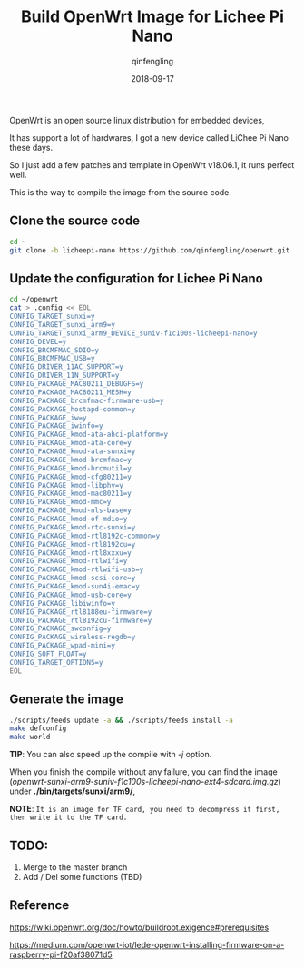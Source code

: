 #+OPTIONS: toc:nil
#+TITLE: Build OpenWrt Image for Lichee Pi Nano
#+DATE: 2018-09-17
#+AUTHOR: qinfengling
#+PROPERTY: LANGUAGE en

OpenWrt is an open source linux distribution for embedded devices,

It has support a lot of hardwares, I got a new device called LiChee Pi Nano these days.

So I just add a few patches and template in OpenWrt v18.06.1, it runs perfect well.

This is the way to compile the image from the source code.

** Clone the source code
#+BEGIN_SRC bash
cd ~
git clone -b licheepi-nano https://github.com/qinfengling/openwrt.git
#+END_SRC

** Update the configuration for Lichee Pi Nano
#+BEGIN_SRC bash
cd ~/openwrt
cat > .config << EOL
CONFIG_TARGET_sunxi=y
CONFIG_TARGET_sunxi_arm9=y
CONFIG_TARGET_sunxi_arm9_DEVICE_suniv-f1c100s-licheepi-nano=y
CONFIG_DEVEL=y
CONFIG_BRCMFMAC_SDIO=y
CONFIG_BRCMFMAC_USB=y
CONFIG_DRIVER_11AC_SUPPORT=y
CONFIG_DRIVER_11N_SUPPORT=y
CONFIG_PACKAGE_MAC80211_DEBUGFS=y
CONFIG_PACKAGE_MAC80211_MESH=y
CONFIG_PACKAGE_brcmfmac-firmware-usb=y
CONFIG_PACKAGE_hostapd-common=y
CONFIG_PACKAGE_iw=y
CONFIG_PACKAGE_iwinfo=y
CONFIG_PACKAGE_kmod-ata-ahci-platform=y
CONFIG_PACKAGE_kmod-ata-core=y
CONFIG_PACKAGE_kmod-ata-sunxi=y
CONFIG_PACKAGE_kmod-brcmfmac=y
CONFIG_PACKAGE_kmod-brcmutil=y
CONFIG_PACKAGE_kmod-cfg80211=y
CONFIG_PACKAGE_kmod-libphy=y
CONFIG_PACKAGE_kmod-mac80211=y
CONFIG_PACKAGE_kmod-mmc=y
CONFIG_PACKAGE_kmod-nls-base=y
CONFIG_PACKAGE_kmod-of-mdio=y
CONFIG_PACKAGE_kmod-rtc-sunxi=y
CONFIG_PACKAGE_kmod-rtl8192c-common=y
CONFIG_PACKAGE_kmod-rtl8192cu=y
CONFIG_PACKAGE_kmod-rtl8xxxu=y
CONFIG_PACKAGE_kmod-rtlwifi=y
CONFIG_PACKAGE_kmod-rtlwifi-usb=y
CONFIG_PACKAGE_kmod-scsi-core=y
CONFIG_PACKAGE_kmod-sun4i-emac=y
CONFIG_PACKAGE_kmod-usb-core=y
CONFIG_PACKAGE_libiwinfo=y
CONFIG_PACKAGE_rtl8188eu-firmware=y
CONFIG_PACKAGE_rtl8192cu-firmware=y
CONFIG_PACKAGE_swconfig=y
CONFIG_PACKAGE_wireless-regdb=y
CONFIG_PACKAGE_wpad-mini=y
CONFIG_SOFT_FLOAT=y
CONFIG_TARGET_OPTIONS=y
EOL
#+END_SRC

** Generate the image
#+BEGIN_SRC bash
./scripts/feeds update -a && ./scripts/feeds install -a
make defconfig
make world
#+END_SRC

*TIP*: You can also speed up the compile with /-j/ option.

When you finish the compile without any failure, you can find the
image (/openwrt-sunxi-arm9-suniv-f1c100s-licheepi-nano-ext4-sdcard.img.gz/) under *./bin/targets/sunxi/arm9/*,

*NOTE*: ~It is an image for TF card, you need to decompress it first, then write it to the TF card.~

** TODO:
1. Merge to the master branch
2. Add / Del some functions (TBD)

** Reference
https://wiki.openwrt.org/doc/howto/buildroot.exigence#prerequisites

https://medium.com/openwrt-iot/lede-openwrt-installing-firmware-on-a-raspberry-pi-f20af38071d5


